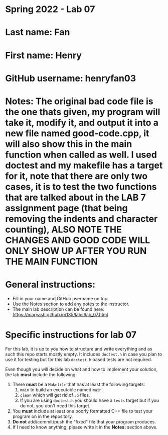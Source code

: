 * Spring 2022 - Lab 07

* Last name: Fan

* First name: Henry

* GitHub username: henryfan03

* Notes: The original bad code file is the one thats given, my program will take it, modify it, and output it into a new file named good-code.cpp, it will also show this in the main function when called as well. I used doctest and my makefile has a target for it, note that there are only two cases, it is to test the two functions that are talked about in the LAB 7 assignment page (that being removing the indents and character counting), ALSO NOTE THE CHANGES AND GOOD CODE WILL ONLY SHOW UP AFTER YOU RUN THE MAIN FUNCTION
  
* General instructions:
- Fill in your name and GitHub username on top.
- Use the Notes section to add any notes to the instructor.
- The main lab description can be found here:
  https://maryash.github.io/135/labs/lab_07.html 


* Specific instructions for lab 07

For this lab, it is up to you how to structure and write everything
and as such this repo starts mostly empty. It includes ~doctest.h~ in
case you plan to use it for testing but for this lab ~doctest.h~ based
tests are not required.

Even though you will decide on what and how to implement your
solution, the lab *must* include the following:

1. There *must* be a ~Makefile~ that has at least the following
   targets: 
   1. ~main~ to build an executable named ~main~.
   2. ~clean~ which will get rid of ~.o~ files.
   3. If you are using ~doctest.h~ you should have a ~tests~ target but
      if you do not, you don't need this target.
2. You *must* include at least one poorly formatted C++ file to test
   your program on in the repository.
3. *Do not* add/commit/push the "fixed" file that your program
   produces.
4. If I need to know anything, please write it in the *Notes:* section
   above.



